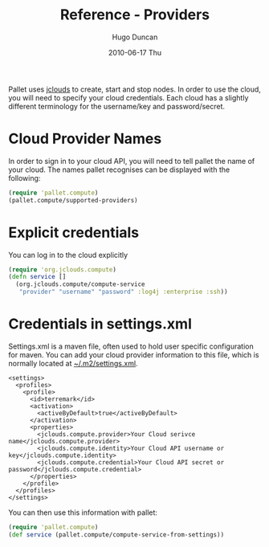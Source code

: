 #+TITLE:     Reference - Providers
#+AUTHOR:    Hugo Duncan
#+EMAIL:     hugo_duncan@yahoo.com
#+DATE:      2010-06-17 Thu
#+DESCRIPTION: Pallet reference documentation for providers
#+KEYWORDS: pallet providers cloud api
#+LANGUAGE:  en
#+OPTIONS:   H:3 num:nil toc:nil \n:nil @:t ::t |:t ^:t -:t f:t *:t <:t
#+OPTIONS:   TeX:t LaTeX:nil skip:nil d:nil todo:t pri:nil tags:not-in-toc
#+INFOJS_OPT: view:nil toc:nil ltoc:t mouse:underline buttons:0 path:http://orgmode.org/org-info.js
#+EXPORT_SELECT_TAGS: export
#+EXPORT_EXCLUDE_TAGS: noexport
#+LINK_UP: index.html
#+LINK_HOME: ../index.html
#+property: exports code
#+property: results output
#+property: cache true
#+STYLE: <link rel="stylesheet" type="text/css" href="../doc.css" />

#+MACRO: clojure [[http://clojure.org][Clojure]]
#+MACRO: jclouds [[http://jclouds.org][jclouds]]

Pallet uses {{{jclouds}}} to create, start and stop nodes.  In order to use the cloud,
you will need to specify your cloud credentials.  Each cloud has a slightly
different terminology for the username/key and password/secret.

* Cloud Provider Names

In order to sign in to your cloud API, you will need to tell pallet the name of
your cloud.  The names pallet recognises can be displayed with the following:

#+BEGIN_SRC clojure  :session s1
   (require 'pallet.compute)
   (pallet.compute/supported-providers)
#+END_SRC

* Explicit credentials

You can log in to the cloud explicitly

#+source: explicit-credentials(provider username password)
#+BEGIN_SRC clojure :session s1 :cache yes :results silent
  (require 'org.jclouds.compute)
  (defn service []
    (org.jclouds.compute/compute-service
     "provider" "username" "password" :log4j :enterprise :ssh))
#+END_SRC

* Credentials in settings.xml

Settings.xml is a maven file, often used to hold user specific configuration for
maven.  You can add your cloud provider information to this file, which is
normally located at [[file:~/.m2/settings.xml][~/.m2/settings.xml]].

#+BEGIN_SRC nxml
  <settings>
    <profiles>
      <profile>
        <id>terremark</id>
        <activation>
          <activeByDefault>true</activeByDefault>
        </activation>
        <properties>
          <jclouds.compute.provider>Your Cloud serivce name</jclouds.compute.provider>
          <jclouds.compute.identity>Your Cloud API username or key</jclouds.compute.identity>
          <jclouds.compute.credential>Your Cloud API secret or password</jclouds.compute.credential>
        </properties>
      </profile>
    </profiles>
  </settings>
#+END_SRC

You can then use this information with pallet:

#+BEGIN_SRC clojure  :session s1
  (require 'pallet.compute)
  (def service (pallet.compute/compute-service-from-settings))
#+END_SRC


